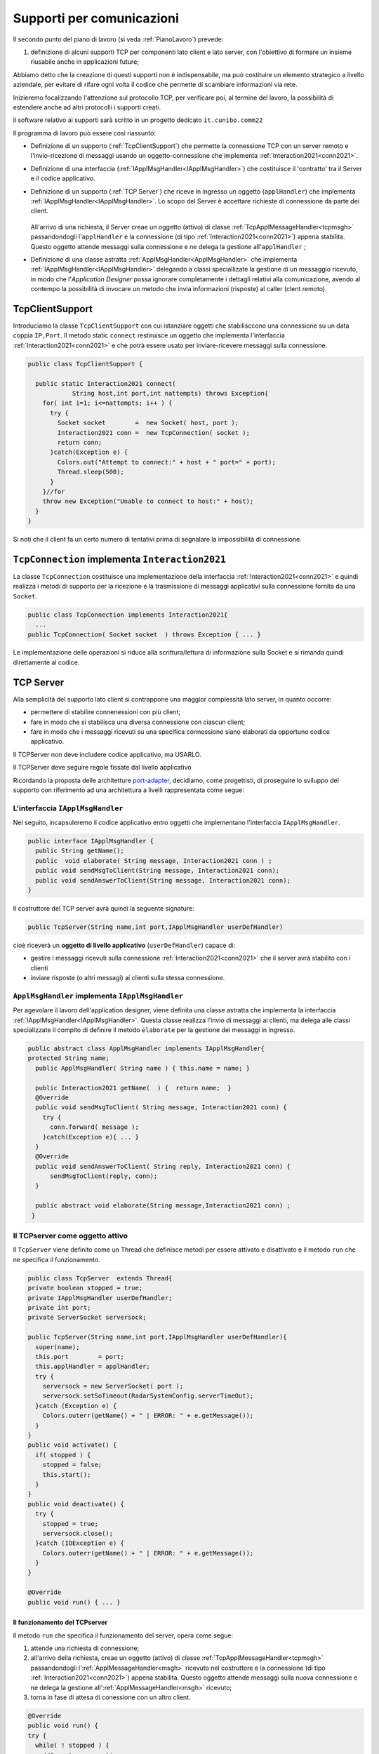 .. role:: red 
.. role:: blue 
.. role:: remark
.. role:: worktodo

.. _pattern-proxy: https://it.wikipedia.org/wiki/Proxy_pattern
.. _port-adapter: https://en.wikipedia.org/wiki/Hexagonal_architecture_(software)

.. _tcpsupport:

===============================================
Supporti per comunicazioni 
===============================================
  
Il secondo punto del piano di lavoro (si veda :ref:`PianoLavoro`) prevede:

#. definizione di alcuni supporti TCP per componenti lato client e lato server, con l'obiettivo di
   formare un insieme riusabile anche in applicazioni future; 

Abbiamo detto che la creazione di questi supporti non è indispensabile, ma può costituire un 
elemento strategico a livello aziendale, per evitare di rifare ogni volta il codice
che permette di scambiare informazioni via rete.

Inizieremo focalizzando l'attenzione sul protocollo TCP, per verificare poi, al termine
del lavoro, la possibilità di estendere anche ad altri protocolli i supporti creati.

:remark:`il software relativo ai supporti sarà scritto in un progetto dedicato` ``it.cunibo.comm22``

Il programma di lavoro può essere così riassunto:

- Definizione di un supporto (:ref:`TcpClientSupport`) che permette la connessione TCP con un server remoto e l'invio-ricezione di messaggi
  usando un oggetto-connessione che implementa :ref:`Interaction2021<conn2021>`.
- Definizione di una interfaccia  (:ref:`IApplMsgHandler<IApplMsgHandler>`) che costituisce il 'contratto' tra il Server e il codice
  applicativo. 
- Definizione di un supporto (:ref:`TCP Server`) che riceve in ingresso un oggetto (``applHandler``) che implementa :ref:`IApplMsgHandler<IApplMsgHandler>`. 
  Lo scopo del Server è accettare richieste di connessione da parte dei client. 

    .. image:: ./_static/img/Architectures/TCPServerAndApplHandler.png 
      :align: center
      :width: 80%
  
  All'arrivo di una richiesta, il Server creae un oggetto (attivo)
  di classe :ref:`TcpApplMessageHandler<tcpmsgh>` passandondogli l'``applHandler``  
  e la connessione (di tipo :ref:`Interaction2021<conn2021>`) appena stabilita. Questo oggetto attende messaggi sulla connessione 
  e ne delega la gestione all'``applHandler`` ;

- Definizione di una classe astratta :ref:`ApplMsgHandler<ApplMsgHandler>` che implementa :ref:`IApplMsgHandler<IApplMsgHandler>`  
  delegando a classi speciallizate la gestione di un messaggio ricevuto, in modo che l'*Application Designer* possa 
  ignorare completamente i dettagli relativi alla comunicazione, avendo al contempo la possibilità di invocare un metodo che invia 
  informazioni (risposte) al caller (clent remoto).
 

.. _tcpsupportClient:

-------------------------------------
TcpClientSupport
-------------------------------------
Introduciamo la classe ``TcpClientSupport`` con cui istanziare oggetti che stabilisccono una connessione 
su un data coppia ``IP,Port``. Il metodo  static ``connect`` restiruisce un oggetto 
che implementa l'interfaccia  :ref:`Interaction2021<conn2021>`  
e che potrà essere usato per inviare-ricevere messaggi sulla connessione.

.. code:: Java

  public class TcpClientSupport {

    public static Interaction2021 connect(
              String host,int port,int nattempts) throws Exception{
      for( int i=1; i<=nattempts; i++ ) {
        try {
          Socket socket        =  new Socket( host, port );
          Interaction2021 conn =  new TcpConnection( socket );
          return conn;
        }catch(Exception e) {
          Colors.out("Attempt to connect:" + host + " port=" + port);
          Thread.sleep(500);
        }
      }//for
      throw new Exception("Unable to connect to host:" + host);
    }
  }

Si noti che il client fa un certo numero di tentativi prima di segnalare la impossibilità di connessione.

.. _TcpConnection:

----------------------------------------------------------------------
``TcpConnection`` implementa ``Interaction2021``
----------------------------------------------------------------------

La classe ``TcpConnection`` costituisce una implementazione della interfaccia 
:ref:`Interaction2021<conn2021>`
e quindi realizza i metodi di supporto per la ricezione e la trasmissione di
messaggi applicativi sulla connessione fornita da una ``Socket``.

.. code:: Java

  public class TcpConnection implements Interaction2021{
    ...
  public TcpConnection( Socket socket  ) throws Exception { ... }
 
Le implementazione delle operazioni si riduce alla scrittura/lettura di informazione sulla Socket 
e si rimanda quindi direttamente al codice.


.. _tcpsupportServer:

-------------------------------------
TCP Server
-------------------------------------

Alla semplicità del supporto lato client si contrappone una maggior complessità lato server, in quanto
occorre:

- permettere di stabilire connenessioni con più client;
- fare in modo che si stabilisca una diversa connessione con ciascun client;
- fare in modo che i messaggi ricevuti su una specifica connessione siano elaborati da opportuno 
  codice applicativo.

:remarK:`Il TCPServer non deve includere codice applicativo, ma USARLO.`

:remarK:`Il TCPServer deve seguire regole fissate dal livello applicativo`


Ricordando la proposta delle architetture  `port-adapter`_,  decidiamo, come progettisti,
di proseguire lo sviluppo del supporto con riferimento ad una architettura a livelli
rappresentata come segue:


.. image:: ./_static/img/Architectures/cleanArchCone.jpg 
   :align: center
   :width: 55%

.. _IApplMsgHandler:

+++++++++++++++++++++++++++++++++++++++++++
L'interfaccia ``IApplMsgHandler``
+++++++++++++++++++++++++++++++++++++++++++

Nel seguito, incapsuleremo il codice applicativo  entro oggetti che implementano l'interfaccia
``IApplMsgHandler``.

.. code:: Java

  public interface IApplMsgHandler {
    public String getName(); 
    public  void elaborate( String message, Interaction2021 conn ) ;	 
    public void sendMsgToClient(String message, Interaction2021 conn);
    public void sendAnswerToClient(String message, Interaction2021 conn);
  }


Il costruttore del TCP server avrà quindi la seguente signature:

.. code:: Java

  public TcpServer(String name,int port,IApplMsgHandler userDefHandler) 

cioè riceverà un **oggetto di livello applicativo** (``userDefHandler``) capace di:

- gestire i messaggi ricevuti sulla connessione :ref:`Interaction2021<conn2021>` che il server avrà stabilito con i clienti 
- inviare risposte (o altri messagi) ai clienti sulla stessa connessione.


.. _ApplMsgHandler:

++++++++++++++++++++++++++++++++++++++++++++++++++++++++++++
``ApplMsgHandler`` implementa ``IApplMsgHandler``
++++++++++++++++++++++++++++++++++++++++++++++++++++++++++++

Per agevolare il lavoro dell'application designer, viene definita una classe astratta che 
implementa la interfaccia :ref:`IApplMsgHandler<IApplMsgHandler>`.
Questa classe realizza l'invio di messaggi ai clienti, ma
delega alle classi specializzate il compito di definire il metodo  ``elaborate`` per la gestione
dei messaggi in ingresso.

.. _msgh: 

.. code:: Java

  public abstract class ApplMsgHandler implements IApplMsgHandler{  
  protected String name;
    public ApplMsgHandler( String name ) { this.name = name; }
    
    public Interaction2021 getName(  ) {  return name;  }
    @Override
    public void sendMsgToClient( String message, Interaction2021 conn) {
      try {  
        conn.forward( message );
      }catch(Exception e){ ... }
    } 
    @Override
    public void sendAnswerToClient( String reply, Interaction2021 conn) {
        sendMsgToClient(reply, conn);
    }
    
    public abstract void elaborate(String message,Interaction2021 conn) ;
   }

.. image:: ./_static/img/Architectures/ApplMessageHandler.png 
    :align: center
    :width: 60%



.. _TCPserver:

++++++++++++++++++++++++++++++++++++++++++++++++++++++++++++
Il TCPserver come oggetto attivo
++++++++++++++++++++++++++++++++++++++++++++++++++++++++++++

.. Mediante la classe ``TcpServer`` possiamo istanziare oggetti che realizzano un server TCP che apre una ``ServerSocket`` e gestisce la richiesta di connessione da parte dei clienti.

Il ``TcpServer`` viene definito come un Thread che definisce  metodi per essere attivato e disattivato
e il metodo ``run`` che ne specifica il funzionamento.

.. code:: Java

  public class TcpServer  extends Thread{
  private boolean stopped = true;
  private IApplMsgHandler userDefHandler;
  private int port;
  private ServerSocket serversock;

  public TcpServer(String name,int port,IApplMsgHandler userDefHandler){
    super(name);
    this.port        = port;
    this.applHandler = applHandler;
    try {
      serversock = new ServerSocket( port );
      serversock.setSoTimeout(RadarSystemConfig.serverTimeOut);
    }catch (Exception e) { 
      Colors.outerr(getName() + " | ERROR: " + e.getMessage());
    }
  }
  public void activate() {
    if( stopped ) {
      stopped = false;
      this.start();
    }
  }
  public void deactivate() {
    try {
      stopped = true;
      serversock.close();
    }catch (IOException e) {
      Colors.outerr(getName() + " | ERROR: " + e.getMessage());	
    }
  }

  @Override
  public void run() { ... }
  
%%%%%%%%%%%%%%%%%%%%%%%%%%%%%%%%%%%%%%%
Il funzionamento del TCPserver
%%%%%%%%%%%%%%%%%%%%%%%%%%%%%%%%%%%%%%%

Il metodo ``run`` che specifica il funzionamento del server, opera come segue:

#.  attende una richiesta di connessione;  
#.  all'arrivo della richiesta, creae un oggetto (attivo)
    di classe :ref:`TcpApplMessageHandler<tcpmsgh>` passandondogli l':ref:`ApplMessageHandler<msgh>` 
    ricevuto nel costruttore e la connessione (di tipo :ref:`Interaction2021<conn2021>`) appena stabilita.
    Questo oggetto attende messaggi sulla nuova connessione 
    e ne delega la gestione all':ref:`ApplMessageHandler<msgh>` ricevuto;
#.  torna in fase di attesa di conessione con un altro client.

.. code:: Java

  @Override
  public void run() {
  try {
    while( ! stopped ) {
      //Accept a connection				 
      Socket sock  = serversock.accept();	//1
      Interaction2021 conn = new TcpConnection(sock);
      applHandler.setConn(conn);
      //Create a message handler on the connection
      new TcpApplMessageHandler( userDefHandler, conn ); //2			 		
    }//while
  }catch (Exception e) {...}

La figura che segue mostra l'architettura che si realizza in seguito a chiamate 
da parte di due client diversi

.. image:: ./_static/img/Architectures/ServerAndConnections.png 
    :align: center
    :width: 80%
 
:remark:`Notiamo che vi può essere concorrenza nell'uso di oggetti condivisi.` 

%%%%%%%%%%%%%%%%%%%%%%%%%%%%%%%%%%%%%%%
TcpApplMessageHandler
%%%%%%%%%%%%%%%%%%%%%%%%%%%%%%%%%%%%%%%

La classe ``TcpApplMessageHandler`` definisce oggetti (dotati di un Thread interno) che si occupano
di ricevere messaggi su una data connessione 
:ref:`Interaction2021<conn2021>`, delegandone la gestione all':ref:`ApplMessageHandler<msgh>` ricevuto
nel costruttore.

.. _tcpmsgh: 

.. code:: Java

  public class TcpApplMessageHandler extends Thread{
  public TcpApplMessageHandler(
        IApplMsgHandler handler,Interaction2021 conn){ 
    @Override
    public void run() {
      ...
      while( true ) {
        String msg = conn.receiveMsg();
        if( msg == null ) {
          conn.close();
          break;
        } else{ handler.elaborate( msg, conn ); }
      }
    }
  }



+++++++++++++++++++++++++++++++++++++++++++
Una TestUnit
+++++++++++++++++++++++++++++++++++++++++++

Una TestUnit può essere utile sia come esempio d'uso dei suppporti, sia per chiarire le
interazioni client-server.

Per impostare la TestUnit, seguiamo le seguente :blue:`user-story`:

.. epigraph:: 

  :blue:`User-story TCP`: come TCP-client mi aspetto di poter inviare una richiesta di connessione al TCP-server
  e di usare la connessione per inviare un messaggio e per ricevere una risposta.
  Mi aspetto anche che altri TCP-client possano agire allo stesso modo senza che le
  loro informazioni interferiscano con le mie.

%%%%%%%%%%%%%%%%%%%%%%%%%%%%%%%
Metodi before/after
%%%%%%%%%%%%%%%%%%%%%%%%%%%%%%%

I metodi che la JUnit esegue prima e dopo ogni test attivano e disattivano il TCPServer: 

.. code:: Java

  public class TestTcpSupports {
  private TcpServer server;
  public static final int testPort = 8111; 

  @Before
  public void up() {
    server = new TcpServer(
        "tcpServer",testPort, new NaiveHandler("naiveH") );
    server.activate();		
  }

  @After
  public void down() {
    if( server != null ) server.deactivate();
  }	

.. _NaiveHandler:

%%%%%%%%%%%%%%%%%%%%%%%%%%%%%%%%%%%%%%%%%%%%%%%%%%%%%%%%%%
L'handler dei messaggi applicativi ``NaiveHandler``
%%%%%%%%%%%%%%%%%%%%%%%%%%%%%%%%%%%%%%%%%%%%%%%%%%%%%%%%%%

L'`ApplMsgHandler`_ associato al server è molto semplice: visualizza il messaggio ricevuto
sulla connessione e invia una risposta avvalendosi  
della connessione ereditata da ':ref:`ApplMessageHandler<msgh>`.

.. code:: Java

  class NaiveHandler extends ApplMsgHandler {
    public NaiveHandler(String name) { super(name); }
    @Override
    public void elaborate(String message, Interaction2021 conn) {
      System.out.println(name+" | elaborates: "+message);
      sendMsgToClient("answerTo_"+message, conn);	
    }
    @Override
    public void elaborate(ApplMessage message, Interaction2021 conn) {}
  }

 

%%%%%%%%%%%%%%%%%%%%%%%%%%%%%%%%%%%%%%%%%%%%%%%%%%%%%%%%%%
Un semplice client per i test
%%%%%%%%%%%%%%%%%%%%%%%%%%%%%%%%%%%%%%%%%%%%%%%%%%%%%%%%%%

Un semplice client di testing viene definito in modo che (metodo ``doWorkWithServerOn``) il client :

#. si connette al server
#. invia un messaggio
#. attende la risposta del server
#. controlla che la risposta sia quella attesa 

.. code:: Java

  class ClientForTest{
    public void doWorkWithServerOn(String name, int ntimes ) {
      try {
        Interaction2021 conn  = 
          TcpClientSupport.connect("localhost",TestTcpSupports.testPort,ntimes);//1
        String request = "hello from" + name;
        conn.forward(request);              //2
        String answer = conn.receiveMsg();  //3
        System.out.println(name + " | receives the answer: " +answer );	
        assertTrue( answer.equals("answerTo_"+ request)); //4
      } catch (Exception e) {
        fail();
      }
    }
  }

Il metodo  ``doWorkWithServerOff`` controlla che un client esegua un certo numero di tentativi ogni volta
che tenta di connettersi a un server:

.. code:: Java

  public void doWorkWithServerOff( String name, int ntimes  ) {
    try {
      connect(ntimes);
      fail(); //non deve connttersi ...
    } catch (Exception e) {
      ColorsOut.outerr(name + " | ERROR (expected)" + e.getMessage());	
    }
  }


%%%%%%%%%%%%%%%%%%%%%%%%%%%%%%%%%%%%%%%%%%%%%%%%%%%%%%%%%%
Test per l'interazione senza server
%%%%%%%%%%%%%%%%%%%%%%%%%%%%%%%%%%%%%%%%%%%%%%%%%%%%%%%%%%

.. code:: Java

  @Test 
  public void testClientNoServer() {
    server.deactivate(); //il server deve essere down
    new ClientForTest().doWorkWithServerOff( "clientNoServer", 3  );	
  }

%%%%%%%%%%%%%%%%%%%%%%%%%%%%%%%%%%%%%%%%%%%%%%%%%%%%%%%%%%
Test per l'interazione client-server
%%%%%%%%%%%%%%%%%%%%%%%%%%%%%%%%%%%%%%%%%%%%%%%%%%%%%%%%%%

.. code:: Java

  @Test 
  public void testSingleClient() {
    new ClientForTest().doWorkWithServerOn( "client1",10  );		
  }
 
	
%%%%%%%%%%%%%%%%%%%%%%%%%%%%%%%%%%%%%%%%%%%%%%%%%%%%%%%%%%
Test con più clienti
%%%%%%%%%%%%%%%%%%%%%%%%%%%%%%%%%%%%%%%%%%%%%%%%%%%%%%%%%%

.. code:: Java

  @Test 
  public void testManyClients() {
    new ClientForTest().doWorkWithServerOn("client1",10  );
    new ClientForTest().doWorkWithServerOn("client2",1 );
    new ClientForTest().doWorkWithServerOn("client3",1 );
  }	




---------------------------------------
ProxyAsClient
---------------------------------------

Nelle applicazioni distribuite, accade spesso di dover interagire con un componente allocato su nodo remoto 
e reso accessibile attraverso un Server, come ad esempio il :ref:`TCPserver<TCPserver>`.

Per ottenere questo scopo, si può ricorrere al  pattern-proxy_ che permette di accedere alla connessione di rete 
(nel nostro caso un oggetto che implementa :ref:`Interaction2021<Interaction2021>`).

Per agevolare il lavoro dell'Application Designer, introduciamo la classe ``ProxyAsClient`` che riceve nel costruttore:

- l'host a cui connettersi 
- la porta espressa da una *String* denominata ``entry``
- il tipo di protocollo (:ref:`ProtocolType`) da usare




.. code:: java

  public class ProxyAsClient {
    private Interaction2021 conn; 
    protected String name ;		//could be a uri
    protected ProtocolType protocol ;

    public ProxyAsClient( 
          String name, String host, String entry, ProtocolType protocol ) {
      try {
        this.name     = name;
        this.protocol = protocol;        
        setConnection(host, entry, protocol);
      } catch (Exception e) {...}
    }

    public Interaction2021 getConn() { return conn; }

Il fatto di denotare la porta del server con una *String* invece che con un *int* ci darà
la possibilità di gestire anche comunicazioni basate su altri protocolli oltre TCP; ad esempio per CoAP 
il parametro ``entry`` denoterà un :blue:`Uniform Resource Identifier (URI)` 
(si veda :ref:`ProxyAsClientEsteso`).

Con riferimento ai :ref:`TipiInterazione` introdotti nella fase di analisi, ``ProxyAsClient`` definisce le seguenti operazioni:

- **setConnection**: stabilisce una connessione con un server remoto dato un protocollo;
- **sendCommandOnConnection**: invia un comando (un **dispatch**) al server;
- **sendRequestOnConnection**: invia una richiesta (un **request**) al server e attendere la risposta/ack;

+++++++++++++++++++++++++++++++++++++
setConnection
+++++++++++++++++++++++++++++++++++++

Il metodo ``setConnection`` effettua la connessione al server remoto in funzione del tipo di
protocollo specificato:

.. code:: java

    protected void setConnection(
          String host,String entry,ProtocolType protocol) throws Exception{
      if( protocol == ProtocolType.tcp) {
        conn = TcpClientSupport.connect(host,  Integer.parseInt(entry), 10);
      }else if( protocol == ... ) {
        conn = ...	
      }
    }

.. Nel caso di CoAP, il metodo ``setConnection`` si avvale di un supporto   ``CoapSupport``
.. che definiremo più avanti e che restituisce un oggetto di tipo ``Interaction2021`` 
.. come nel caso di TCP/UDP.

Il caso di Proxy per protocolli diversi da TCP sarà affrontato in :doc:`VersoUnFramework`.

+++++++++++++++++++++++++++++++++++++
sendCommandOnConnection
+++++++++++++++++++++++++++++++++++++

.. code:: java    

  protected void sendCommandOnConnection( String cmd ) {
    try {
      conn.forward(cmd);
    } catch (Exception e) {...}
  }  

+++++++++++++++++++++++++++++++++++++
sendRequestOnConnection
+++++++++++++++++++++++++++++++++++++

.. code:: java    

  public String sendRequestOnConnection( String request )  {
    try {
      String answer = conn.request(request);
      return answer;
    }catch (Exception e) { ...; return null;}
  }

:remark:`Il ProxyAsClient così definito realizza request-response sincrone (bloccanti)`

++++++++++++++++++++++++++++++++++++++++
Testing del :ref:`ProxyAsClient`
++++++++++++++++++++++++++++++++++++++++

:worktodo:`WORKTODO: realizzare una TestUnit per il proxy`

- La TestUnit deve attivare un TCPServer con il semplice :ref:`NaiveHandler<NaiveHandler>`, creare un :ref:`ProxyAsClient` a quel server, 
  inviare una richiesta e controllare che la risposta arrivi e sia quella attesa.

++++++++++++++++++++++++++++++++++++++++
Uso del :ref:`ProxyAsClient`
++++++++++++++++++++++++++++++++++++++++

Come esempio d'uso, riportiamo la definizione di una versione specializzata di :ref:`ProxyAsClient` per
definire un componente che implementa l'interfaccia :ref:`ILed<ILed>` in modo da utilizzare un Led remoto 


.. code:: java 

  public class LedProxyAsClient extends ProxyAsClient implements ILed {
    public LedProxyAsClient( String name, String host, String entry, ProtocolType protocol  ) {
      super(name,host,entry, protocol);
    }

	  @Override
    public void turnOn() { 
  		  sendCommandOnConnection( "on" );
    }
	  @Override
	  public boolean getState() {   
      String answer=sendRequestOnConnection( "getState" );
      return answer.equals("true");
    }

    ...
  }

++++++++++++++++++++++++++++++++++++++
Comm22: Deployment
++++++++++++++++++++++++++++++++++++++

Generiamo una libreria che ci permetta di utilizzare il codice sviluppato in questo progetto 
``it.unibo.comm2022`` nelle nostre future applicazioni distribuite.

.. code:: 

    gradlew jar   

Questo comando genera il file ``it.unibo.comm2022\build\libs\it.unibo.comm2022-1.0.jar``.

---------------------------------
SPRINT2: RadarSystem distribuito
---------------------------------

Una prima versione distribuita del ``RadarSystem`` consiste nell'attivare tutto il sistema
sul Raspberry, lasciando sul PC solo il ``RadarDisplay``.

Per ottenere lo scopo, si può ricorrere al  pattern-proxy_ e fare in modo che
l'oggetto che realizza il caso d'uso :ref:`RadarGuiUsecase` (nella versione
:ref:`RadarSystemSprint1Main` ) riceva come argomento ``radar`` un Proxy per 
il *RadarDisplay* realizzato da un TCP client che interagisce con 
un TCP-Server posto sul PC e che gestisce il  *RadarDisplay*.


.. image:: ./_static/img/radar/RadarOnPc.PNG 
    :align: center
    :width: 80%

++++++++++++++++++++++++++++++++++++++++++++++++
Refactoring del codice su Raspberry
++++++++++++++++++++++++++++++++++++++++++++++++

La fase di configurazione della versione :ref:`RadarSystemSprint1Main` su Raspberry 
può ora essere modificata in modo da associare alla variabile *radar* un ProxyClient:

.. code:: java  

  public class RadarSysSprint2ControllerOnRaspMain 
                                   implements IApplication{

  public void setup( String domainConfig, String systemConfig )  {
    DomainSystemConfig.simulation  = true;
    DomainSystemConfig.testing     = false;			
    DomainSystemConfig.tracing     = false;			
    DomainSystemConfig.sonarDelay  = 200;
    DomainSystemConfig.ledGui      = true;			
    DomainSystemConfig.DLIMIT      = 75;
    	
    RadarSysConfigSprint2.RadarGuiRemote    = true;		
    RadarSysConfigSprint2.serverPort        = 8023;		
    RadarSysConfigSprint2.hostAddr          = "localhost";
  }                                   
  protected void configure() {
    ...
    radar = new  RadarGuiProxyAsClient("radarPxy", 
                RadarSysConfigSprint2.hostAddr, 
                ""+RadarSysConfigSprint2.serverPort, 
                ProtocolType.tcp);
    ...
  }

%%%%%%%%%%%%%%%%%%%%%%%%%%%%%%%%%%%%%%%%
Proxy per il radar
%%%%%%%%%%%%%%%%%%%%%%%%%%%%%%%%%%%%%%%%

.. code:: java  

  public class RadarGuiProxyAsClient 
                extends ProxyAsClient implements IRadarDisplay {
 
  public RadarGuiProxyAsClient( 
       String name,String host,String entry,ProtocolType protocol){
    super( name, host, entry,protocol );
 	}

  @Override //from IRadarDisplay
  public int getCurDistance() {
    String answer = sendRequestOnConnection("getCurDistance");
    return Integer.parseInt(answer);
  }
  
  @Override  //from IRadarDisplay
  public void update(String d, String a) {		 
    String msg= "{ \"distance\" : D , \"angle\" : A }"
            .replace("D",d).replace("A",a);
    try {
      sendCommandOnConnection(msg);
    } catch (Exception e) { ...	}   
  }





%%%%%%%%%%%%%%%%%%%%%%%%%%%%%%%%%%%%%%%%
RadarApplHandler
%%%%%%%%%%%%%%%%%%%%%%%%%%%%%%%%%%%%%%%%

.. code:: java  

  public class RadarApplHandler extends ApplMsgHandler {
  private IRadarDisplay radar;
  private int curDistance = 0;

    public RadarApplHandler(String name, IRadarDisplay radar) {
      super(name);
      this.radar = radar; 
    }
   
    @Override
    public void elaborate(String message, Interaction2021 conn) {
      if( message.equals("getCurDistance")) {
        try {
          conn.reply(""+curDistance);
        } catch (Exception e) { ... }
        return;
      }
      //{ "distance" : 90 , "angle" : 90 }
      JSONObject jsonObj   = new JSONObject(message);	
      String distance = ""+jsonObj.getInt("distance");
      radar.update( distance, "90" );
    }
  }










%%%%%%%%%%%%%%%%%%%%%%%%%%%%%%%%%%%%%%%%
SPRINT2: Deployment
%%%%%%%%%%%%%%%%%%%%%%%%%%%%%%%%%%%%%%%%

Nel package ``it.unibo.radarSystem22.sprint2.main.sysOnRasp`` definiamo le parti di sistema da attivare
sul PC e sul RaspberryPi:

- ``RadarSysSprint2RadarOnPcMain``  : parte da attivare (per prima) sul PC
- ``RadarSysSprint2ControllerOnRaspMain``  : parte da attivare sul RaspberryPi

Il deployment della parte di sistema che gira sul RaspberryPi può avvenire secondo gli stessi passi 
riportati in :ref:`SPRINT1: Deployment su RaspberryPi`.


:worktodo:`WORKTODO: Controller sul PC`

- Redifinire il sistema in modo che il Controller sia allocato sul PC, lasciando sul RaspberryPi
  solo il software relativo al Led e al Sonar.

  Strategia di soluzione:

  - sul Raspberry attiviamo due *TCPServer*: uno per il Led e uno per Sonar
  - sul Pc creiamo due *Proxy*: uno per il Led e uno per il Sonar
  - il Controller su PC **non cambia** rispetto alla  :ref:`versione precedente<controller>`